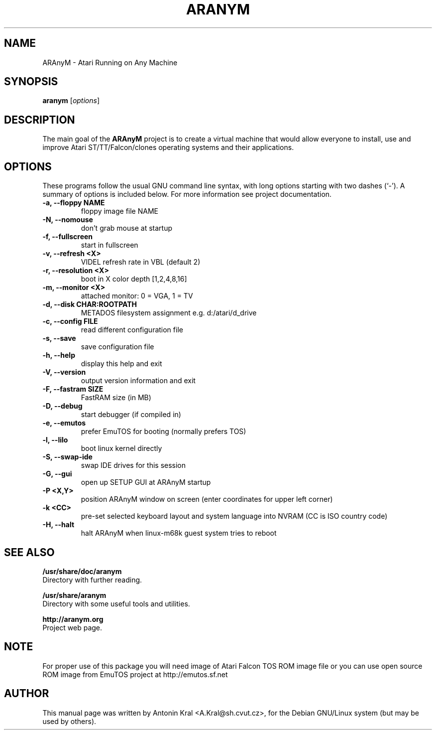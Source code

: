.\"                                      Hey, EMACS: -*- nroff -*-
.\" First parameter, NAME, should be all caps
.\" Second parameter, SECTION, should be 1-8, maybe w/ subsection
.\" other parameters are allowed: see man(7), man(1)
.TH ARANYM 1 "January 29, 2008"
.\" Please adjust this date whenever revising the manpage.
.\"
.\" Some roff macros, for reference:
.\" .nh        disable hyphenation
.\" .hy        enable hyphenation
.\" .ad l      left justify
.\" .ad b      justify to both left and right margins
.\" .nf        disable filling
.\" .fi        enable filling
.\" .br        insert line break
.\" .sp <n>    insert n+1 empty lines
.\" for manpage-specific macros, see man(7)
.SH NAME
ARAnyM \- Atari Running on Any Machine
.SH SYNOPSIS
.B aranym
.RI [ options ]
.br
.SH DESCRIPTION
.PP
.\" TeX users may be more comfortable with the \fB<whatever>\fP and
.\" \fI<whatever>\fP escape sequences to invode bold face and italics, 
.\" respectively.
The main goal of the \fBARAnyM\fP project is to create a virtual machine that would allow everyone to install, use and improve Atari ST/TT/Falcon/clones operating systems and their applications.
.SH OPTIONS
These programs follow the usual GNU command line syntax, with long
options starting with two dashes (`-').
A summary of options is included below.
For more information see project documentation.
.TP
.B \-a, \-\-floppy NAME
floppy image file NAME
.TP
.B \-N, \-\-nomouse
don't grab mouse at startup
.TP
.B \-f, \-\-fullscreen
start in fullscreen
.TP
.B \-v, \-\-refresh <X>
VIDEL refresh rate in VBL (default 2)
.TP
.B \-r, \-\-resolution <X>
boot in X color depth [1,2,4,8,16]
.TP
.B \-m, \-\-monitor <X>
attached monitor: 0 = VGA, 1 = TV
.TP
.B \-d, \-\-disk CHAR:ROOTPATH
METADOS filesystem assignment e.g. d:/atari/d_drive
.TP
.B \-c, \-\-config FILE
read different configuration file
.TP
.B \-s, \-\-save
save configuration file
.TP
.B \-h, \-\-help
display this help and exit
.TP
.B \-V, \-\-version
output version information and exit
.TP
.B \-F, \-\-fastram SIZE
FastRAM size (in MB)
.TP
.B \-D, \-\-debug
start debugger (if compiled in)
.TP
.B \-e, \-\-emutos
prefer EmuTOS for booting (normally prefers TOS)
.TP
.B \-l, \-\-lilo
boot linux kernel directly
.TP
.B \-S, \-\-swap-ide
swap IDE drives for this session
.TP
.B \-G, \-\-gui
open up SETUP GUI at ARAnyM startup
.TP
.B \-P <X,Y>
position ARAnyM window on screen (enter coordinates for upper left corner)
.TP
.B \-k <CC>
pre-set selected keyboard layout and system language into NVRAM (CC is ISO country code)
.TP
.B \-H, \-\-halt
halt ARAnyM when linux-m68k guest system tries to reboot
.SH SEE ALSO
.BR /usr/share/doc/aranym
.br
Directory with further reading.

.br
.BR /usr/share/aranym
.br
Directory with some useful tools and utilities.

.br
.BR http://aranym.org
.br
Project web page.
.SH NOTE
.br
For proper use of this package you will need image of Atari Falcon TOS ROM
image file or you can use open source ROM image from EmuTOS project 
at http://emutos.sf.net
.SH AUTHOR
This manual page was written by Antonin Kral <A.Kral@sh.cvut.cz>,
for the Debian GNU/Linux system (but may be used by others).
